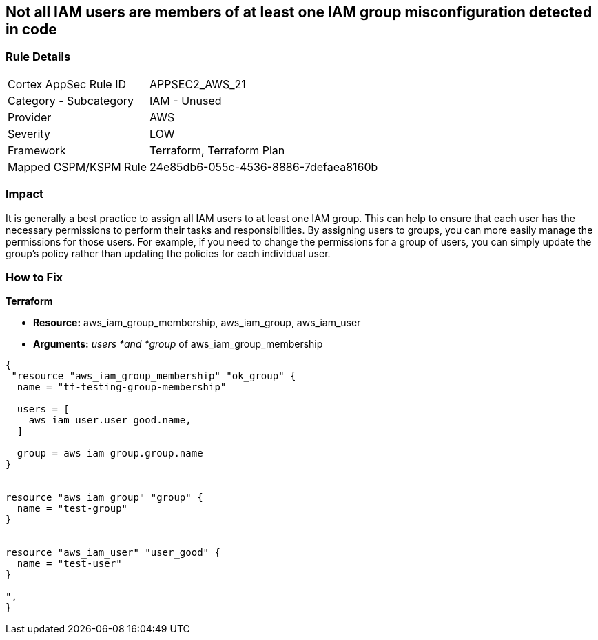 == Not all IAM users are members of at least one IAM group misconfiguration detected in code


=== Rule Details

[cols="1,2"]
|===
|Cortex AppSec Rule ID |APPSEC2_AWS_21
|Category - Subcategory |IAM - Unused
|Provider |AWS
|Severity |LOW
|Framework |Terraform, Terraform Plan
|Mapped CSPM/KSPM Rule |24e85db6-055c-4536-8886-7defaea8160b
|===
 



=== Impact
It is generally a best practice to assign all IAM users to at least one IAM group.
This can help to ensure that each user has the necessary permissions to perform their tasks and responsibilities.
By assigning users to groups, you can more easily manage the permissions for those users.
For example, if you need to change the permissions for a group of users, you can simply update the group's policy rather than updating the policies for each individual user.

=== How to Fix


*Terraform* 


* *Resource:* aws_iam_group_membership, aws_iam_group, aws_iam_user
* *Arguments:* _users *and *group_ of aws_iam_group_membership


[source,go]
----
{
 "resource "aws_iam_group_membership" "ok_group" {
  name = "tf-testing-group-membership"

  users = [
    aws_iam_user.user_good.name,
  ]

  group = aws_iam_group.group.name
}


resource "aws_iam_group" "group" {
  name = "test-group"
}


resource "aws_iam_user" "user_good" {
  name = "test-user"
}

",
}
----
